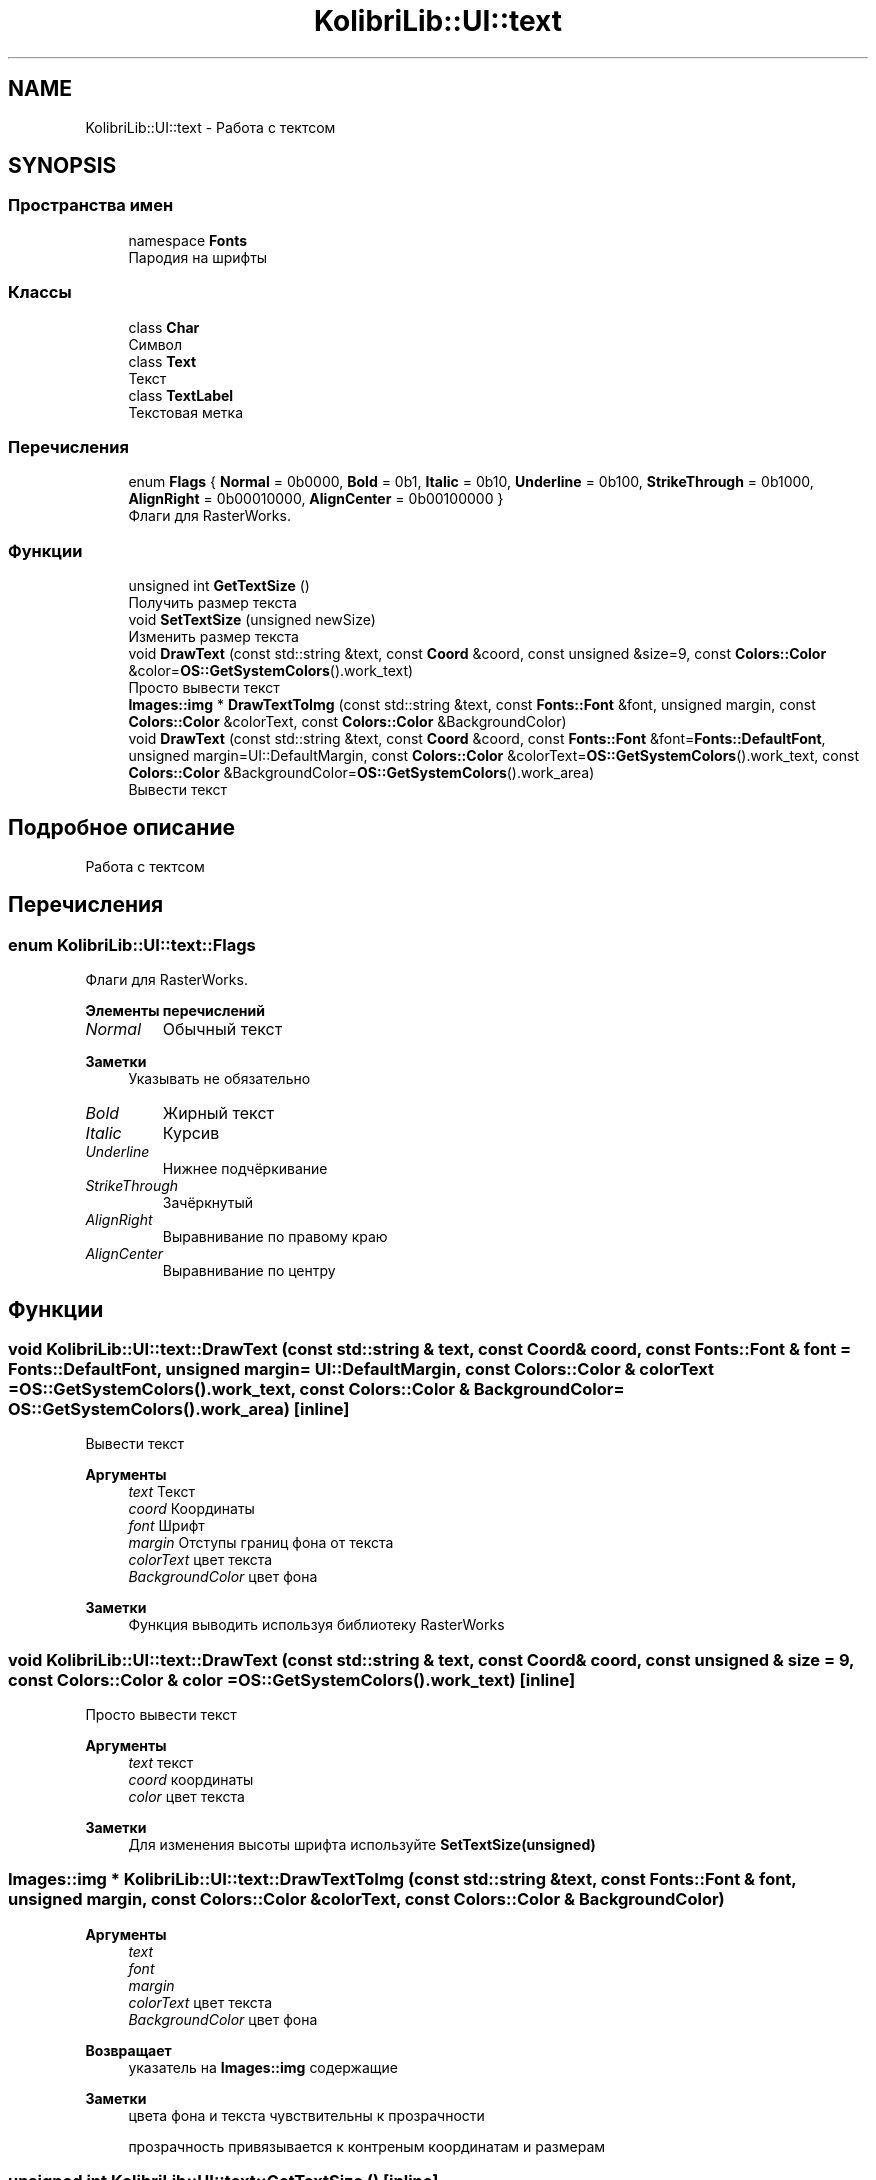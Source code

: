.TH "KolibriLib::UI::text" 3 "KolibriLib" \" -*- nroff -*-
.ad l
.nh
.SH NAME
KolibriLib::UI::text \- Работа с тектсом  

.SH SYNOPSIS
.br
.PP
.SS "Пространства имен"

.in +1c
.ti -1c
.RI "namespace \fBFonts\fP"
.br
.RI "Пародия на шрифты "
.in -1c
.SS "Классы"

.in +1c
.ti -1c
.RI "class \fBChar\fP"
.br
.RI "Символ "
.ti -1c
.RI "class \fBText\fP"
.br
.RI "Текст "
.ti -1c
.RI "class \fBTextLabel\fP"
.br
.RI "Текстовая метка "
.in -1c
.SS "Перечисления"

.in +1c
.ti -1c
.RI "enum \fBFlags\fP { \fBNormal\fP = 0b0000, \fBBold\fP = 0b1, \fBItalic\fP = 0b10, \fBUnderline\fP = 0b100, \fBStrikeThrough\fP = 0b1000, \fBAlignRight\fP = 0b00010000, \fBAlignCenter\fP = 0b00100000 }"
.br
.RI "Флаги для RasterWorks\&. "
.in -1c
.SS "Функции"

.in +1c
.ti -1c
.RI "unsigned int \fBGetTextSize\fP ()"
.br
.RI "Получить размер текста "
.ti -1c
.RI "void \fBSetTextSize\fP (unsigned newSize)"
.br
.RI "Изменить размер текста "
.ti -1c
.RI "void \fBDrawText\fP (const std::string &text, const \fBCoord\fP &coord, const unsigned &size=9, const \fBColors::Color\fP &color=\fBOS::GetSystemColors\fP()\&.work_text)"
.br
.RI "Просто вывести текст "
.ti -1c
.RI "\fBImages::img\fP * \fBDrawTextToImg\fP (const std::string &text, const \fBFonts::Font\fP &font, unsigned margin, const \fBColors::Color\fP &colorText, const \fBColors::Color\fP &BackgroundColor)"
.br
.ti -1c
.RI "void \fBDrawText\fP (const std::string &text, const \fBCoord\fP &coord, const \fBFonts::Font\fP &font=\fBFonts::DefaultFont\fP, unsigned margin=UI::DefaultMargin, const \fBColors::Color\fP &colorText=\fBOS::GetSystemColors\fP()\&.work_text, const \fBColors::Color\fP &BackgroundColor=\fBOS::GetSystemColors\fP()\&.work_area)"
.br
.RI "Вывести текст "
.in -1c
.SH "Подробное описание"
.PP 
Работа с тектсом 
.SH "Перечисления"
.PP 
.SS "enum \fBKolibriLib::UI::text::Flags\fP"

.PP
Флаги для RasterWorks\&. 
.PP
\fBЭлементы перечислений\fP
.in +1c
.TP
\fB\fINormal \fP\fP
Обычный текст 
.PP
\fBЗаметки\fP
.RS 4
Указывать не обязательно 
.RE
.PP

.TP
\fB\fIBold \fP\fP
Жирный текст 
.TP
\fB\fIItalic \fP\fP
Курсив 
.TP
\fB\fIUnderline \fP\fP
Нижнее подчёркивание 
.TP
\fB\fIStrikeThrough \fP\fP
Зачёркнутый 
.TP
\fB\fIAlignRight \fP\fP
Выравнивание по правому краю 
.TP
\fB\fIAlignCenter \fP\fP
Выравнивание по центру 
.SH "Функции"
.PP 
.SS "void KolibriLib::UI::text::DrawText (const std::string & text, const \fBCoord\fP & coord, const \fBFonts::Font\fP & font = \fR\fBFonts::DefaultFont\fP\fP, unsigned margin = \fRUI::DefaultMargin\fP, const \fBColors::Color\fP & colorText = \fR\fBOS::GetSystemColors\fP()\&.work_text\fP, const \fBColors::Color\fP & BackgroundColor = \fR\fBOS::GetSystemColors\fP()\&.work_area\fP)\fR [inline]\fP"

.PP
Вывести текст 
.PP
\fBАргументы\fP
.RS 4
\fItext\fP Текст 
.br
\fIcoord\fP Координаты 
.br
\fIfont\fP Шрифт 
.br
\fImargin\fP Отступы границ фона от текста 
.br
\fIcolorText\fP цвет текста 
.br
\fIBackgroundColor\fP цвет фона 
.RE
.PP
\fBЗаметки\fP
.RS 4
Функция выводить используя библиотеку RasterWorks 
.RE
.PP

.SS "void KolibriLib::UI::text::DrawText (const std::string & text, const \fBCoord\fP & coord, const unsigned & size = \fR9\fP, const \fBColors::Color\fP & color = \fR\fBOS::GetSystemColors\fP()\&.work_text\fP)\fR [inline]\fP"

.PP
Просто вывести текст 
.PP
\fBАргументы\fP
.RS 4
\fItext\fP текст 
.br
\fIcoord\fP координаты 
.br
\fIcolor\fP цвет текста 
.RE
.PP
\fBЗаметки\fP
.RS 4
Для изменения высоты шрифта используйте \fBSetTextSize(unsigned)\fP
.RE
.PP

.SS "\fBImages::img\fP * KolibriLib::UI::text::DrawTextToImg (const std::string & text, const \fBFonts::Font\fP & font, unsigned margin, const \fBColors::Color\fP & colorText, const \fBColors::Color\fP & BackgroundColor)"

.PP
\fBАргументы\fP
.RS 4
\fItext\fP 
.br
\fIfont\fP 
.br
\fImargin\fP 
.br
\fIcolorText\fP цвет текста 
.br
\fIBackgroundColor\fP цвет фона 
.RE
.PP
\fBВозвращает\fP
.RS 4
указатель на \fBImages::img\fP содержащие 
.RE
.PP
\fBЗаметки\fP
.RS 4
цвета фона и текста чувствительны к прозрачности 
.PP
прозрачность привязывается к контреным координатам и размерам 
.RE
.PP

.SS "unsigned int KolibriLib::UI::text::GetTextSize ()\fR [inline]\fP"

.PP
Получить размер текста 
.PP
\fBВозвращает\fP
.RS 4
текущая высота текста 
.RE
.PP

.SS "void KolibriLib::UI::text::SetTextSize (unsigned newSize)\fR [inline]\fP"

.PP
Изменить размер текста 
.PP
\fBАргументы\fP
.RS 4
\fInewSize\fP высота текста в px 
.RE
.PP

.SH "Автор"
.PP 
Автоматически создано Doxygen для KolibriLib из исходного текста\&.
